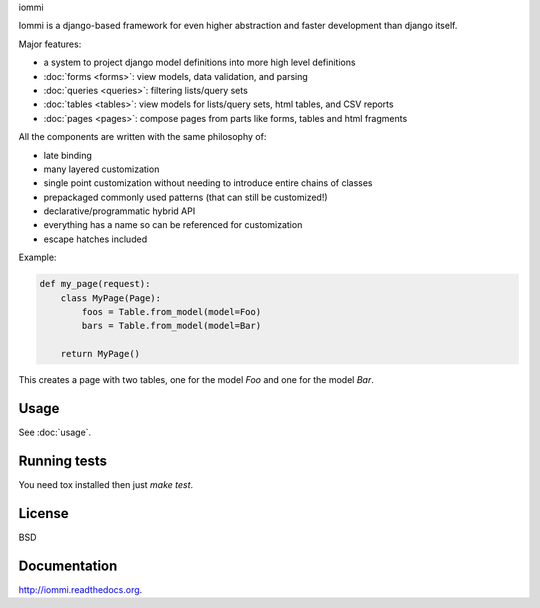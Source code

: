 iommi

.. image:: https://travis-ci.org/TriOptima/iommi.svg?branch=master
    :target: https://travis-ci.org/TriOptima/iommi.svg

.. image:: http://codecov.io/github/TriOptima/iommi.svg/coverage.svg?branch=master
    :target: http://codecov.io/github/TriOptima/iommi.svg?branch=master


Iommi is a django-based framework for even higher abstraction and faster development than django itself.

Major features:

- a system to project django model definitions into more high level definitions
- :doc:`forms <forms>`: view models, data validation, and parsing
- :doc:`queries <queries>`: filtering lists/query sets
- :doc:`tables <tables>`: view models for lists/query sets, html tables, and CSV reports
- :doc:`pages <pages>`: compose pages from parts like forms, tables and html fragments

All the components are written with the same philosophy of:

- late binding
- many layered customization
- single point customization without needing to introduce entire chains of classes
- prepackaged commonly used patterns (that can still be customized!)
- declarative/programmatic hybrid API
- everything has a name so can be referenced for customization
- escape hatches included


Example:


.. code:: python

    def my_page(request):
        class MyPage(Page):
            foos = Table.from_model(model=Foo)
            bars = Table.from_model(model=Bar)

        return MyPage()

This creates a page with two tables, one for the model `Foo` and one for the model `Bar`.


Usage
------

See :doc:`usage`.



Running tests
-------------

You need tox installed then just `make test`.


License
-------

BSD


Documentation
-------------

http://iommi.readthedocs.org.
